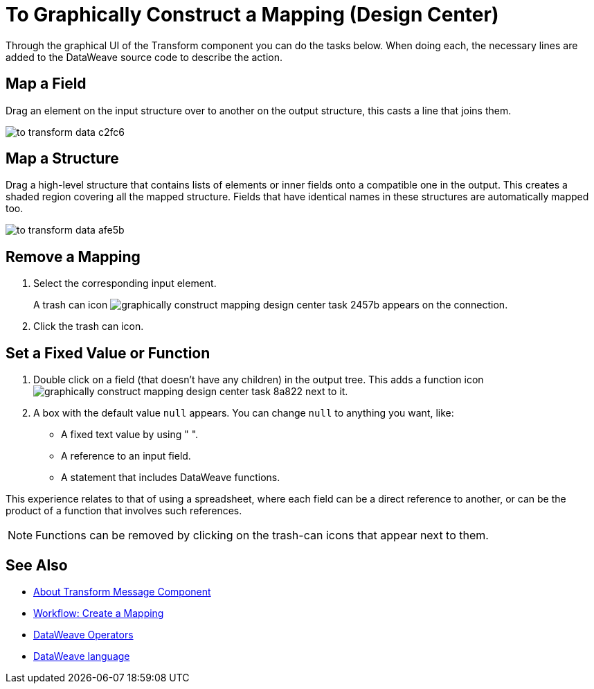 = To Graphically Construct a Mapping (Design Center)
:keywords:

Through the graphical UI of the Transform component you can do the tasks below. When doing each, the necessary lines are added to the DataWeave source code to describe the action.

== Map a Field

Drag an element on the input structure over to another on the output structure, this casts a line that joins them.

image:to-transform-data-c2fc6.png[]



== Map a Structure

Drag a high-level structure that contains lists of elements or inner fields onto a compatible one in the output. This creates a shaded region covering all the mapped structure. Fields that have identical names in these structures are automatically mapped too.

image:to-transform-data-afe5b.png[]

== Remove a Mapping

. Select the corresponding input element.
+
A trash can icon image:graphically-construct-mapping-design-center-task-2457b.png[] appears on the connection.
+
. Click the trash can icon.


== Set a Fixed Value or Function


. Double click on a field (that doesn't have any children) in the output tree. This adds a function icon image:graphically-construct-mapping-design-center-task-8a822.png[] next to it.

. A box with the default value `null` appears. You can change `null` to anything you want, like:
+

* A fixed text value by using " ".
* A reference to an input field.
* A statement that includes DataWeave functions.

This experience relates to that of using a spreadsheet, where each field can be a direct reference to another, or can be the product of a function that involves such references.

[NOTE]
Functions can be removed by clicking on the trash-can icons that appear next to them.


== See Also

* link:/design-center/v/1.0/transform-message-component-concept-design-center[About Transform Message Component]
* link:/design-center/v/1.0/workflow-create-mapping-ui-design-center[Workflow: Create a Mapping]
* link:mule-user-guide/v/3.8/dataweave-operators[DataWeave Operators]
* link:mule-user-guide/v/3.8/dataweave[DataWeave language]
